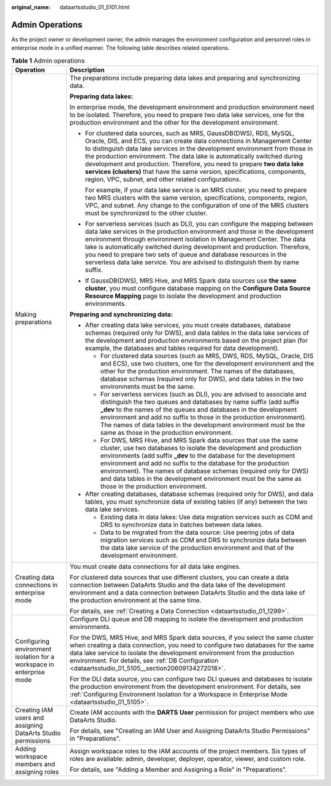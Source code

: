 :original_name: dataartsstudio_01_5101.html

.. _dataartsstudio_01_5101:

Admin Operations
================

As the project owner or development owner, the admin manages the environment configuration and personnel roles in enterprise mode in a unified manner. The following table describes related operations.

.. table:: **Table 1** Admin operations

   +----------------------------------------------------------------------+----------------------------------------------------------------------------------------------------------------------------------------------------------------------------------------------------------------------------------------------------------------------------------------------------------------------------------------------------------------------------------------------------------------------------------------------------------------------------------------------------------------------------+
   | Operation                                                            | Description                                                                                                                                                                                                                                                                                                                                                                                                                                                                                                                |
   +======================================================================+============================================================================================================================================================================================================================================================================================================================================================================================================================================================================================================================+
   | Making preparations                                                  | The preparations include preparing data lakes and preparing and synchronizing data.                                                                                                                                                                                                                                                                                                                                                                                                                                        |
   |                                                                      |                                                                                                                                                                                                                                                                                                                                                                                                                                                                                                                            |
   |                                                                      | **Preparing data lakes:**                                                                                                                                                                                                                                                                                                                                                                                                                                                                                                  |
   |                                                                      |                                                                                                                                                                                                                                                                                                                                                                                                                                                                                                                            |
   |                                                                      | In enterprise mode, the development environment and production environment need to be isolated. Therefore, you need to prepare two data lake services, one for the production environment and the other for the development environment.                                                                                                                                                                                                                                                                                   |
   |                                                                      |                                                                                                                                                                                                                                                                                                                                                                                                                                                                                                                            |
   |                                                                      | -  For clustered data sources, such as MRS, GaussDB(DWS), RDS, MySQL, Oracle, DIS, and ECS, you can create data connections in Management Center to distinguish data lake services in the development environment from those in the production environment. The data lake is automatically switched during development and production. Therefore, you need to prepare **two data lake services (clusters)** that have the same version, specifications, components, region, VPC, subnet, and other related configurations. |
   |                                                                      |                                                                                                                                                                                                                                                                                                                                                                                                                                                                                                                            |
   |                                                                      |    For example, if your data lake service is an MRS cluster, you need to prepare two MRS clusters with the same version, specifications, components, region, VPC, and subnet. Any change to the configuration of one of the MRS clusters must be synchronized to the other cluster.                                                                                                                                                                                                                                        |
   |                                                                      |                                                                                                                                                                                                                                                                                                                                                                                                                                                                                                                            |
   |                                                                      | -  For serverless services (such as DLI), you can configure the mapping between data lake services in the production environment and those in the development environment through environment isolation in Management Center. The data lake is automatically switched during development and production. Therefore, you need to prepare two sets of queue and database resources in the serverless data lake service. You are advised to distinguish them by name suffix.                                                  |
   |                                                                      |                                                                                                                                                                                                                                                                                                                                                                                                                                                                                                                            |
   |                                                                      | -  If GaussDB(DWS), MRS Hive, and MRS Spark data sources use **the same cluster**, you must configure database mapping on the **Configure Data Source Resource Mapping** page to isolate the development and production environments.                                                                                                                                                                                                                                                                                      |
   |                                                                      |                                                                                                                                                                                                                                                                                                                                                                                                                                                                                                                            |
   |                                                                      | **Preparing and synchronizing data:**                                                                                                                                                                                                                                                                                                                                                                                                                                                                                      |
   |                                                                      |                                                                                                                                                                                                                                                                                                                                                                                                                                                                                                                            |
   |                                                                      | -  After creating data lake services, you must create databases, database schemas (required only for DWS), and data tables in the data lake services of the development and production environments based on the project plan (for example, the databases and tables required for data development).                                                                                                                                                                                                                       |
   |                                                                      |                                                                                                                                                                                                                                                                                                                                                                                                                                                                                                                            |
   |                                                                      |    -  For clustered data sources (such as MRS, DWS, RDS, MySQL, Oracle, DIS and ECS), use two clusters, one for the development environment and the other for the production environment. The names of the databases, database schemas (required only for DWS), and data tables in the two environments must be the same.                                                                                                                                                                                                  |
   |                                                                      |    -  For serverless services (such as DLI), you are advised to associate and distinguish the two queues and databases by name suffix (add suffix **\_dev** to the names of the queues and databases in the development environment and add no suffix to those in the production environment). The names of data tables in the development environment must be the same as those in the production environment.                                                                                                            |
   |                                                                      |    -  For DWS, MRS Hive, and MRS Spark data sources that use the same cluster, use two databases to isolate the development and production environments (add suffix **\_dev** to the database for the development environment and add no suffix to the database for the production environment). The names of database schemas (required only for DWS) and data tables in the development environment must be the same as those in the production environment.                                                             |
   |                                                                      |                                                                                                                                                                                                                                                                                                                                                                                                                                                                                                                            |
   |                                                                      | -  After creating databases, database schemas (required only for DWS), and data tables, you must synchronize data of existing tables (if any) between the two data lake services.                                                                                                                                                                                                                                                                                                                                          |
   |                                                                      |                                                                                                                                                                                                                                                                                                                                                                                                                                                                                                                            |
   |                                                                      |    -  Existing data in data lakes: Use data migration services such as CDM and DRS to synchronize data in batches between data lakes.                                                                                                                                                                                                                                                                                                                                                                                      |
   |                                                                      |    -  Data to be migrated from the data source: Use peering jobs of data migration services such as CDM and DRS to synchronize data between the data lake service of the production environment and that of the development environment.                                                                                                                                                                                                                                                                                   |
   +----------------------------------------------------------------------+----------------------------------------------------------------------------------------------------------------------------------------------------------------------------------------------------------------------------------------------------------------------------------------------------------------------------------------------------------------------------------------------------------------------------------------------------------------------------------------------------------------------------+
   | Creating data connections in enterprise mode                         | You must create data connections for all data lake engines.                                                                                                                                                                                                                                                                                                                                                                                                                                                                |
   |                                                                      |                                                                                                                                                                                                                                                                                                                                                                                                                                                                                                                            |
   |                                                                      | For clustered data sources that use different clusters, you can create a data connection between DataArts Studio and the data lake of the development environment and a data connection between DataArts Studio and the data lake of the production environment at the same time.                                                                                                                                                                                                                                          |
   |                                                                      |                                                                                                                                                                                                                                                                                                                                                                                                                                                                                                                            |
   |                                                                      | For details, see :ref:`Creating a Data Connection <dataartsstudio_01_1299>`.                                                                                                                                                                                                                                                                                                                                                                                                                                               |
   +----------------------------------------------------------------------+----------------------------------------------------------------------------------------------------------------------------------------------------------------------------------------------------------------------------------------------------------------------------------------------------------------------------------------------------------------------------------------------------------------------------------------------------------------------------------------------------------------------------+
   | Configuring environment isolation for a workspace in enterprise mode | Configure DLI queue and DB mapping to isolate the development and production environments.                                                                                                                                                                                                                                                                                                                                                                                                                                 |
   |                                                                      |                                                                                                                                                                                                                                                                                                                                                                                                                                                                                                                            |
   |                                                                      | For the DWS, MRS Hive, and MRS Spark data sources, if you select the same cluster when creating a data connection, you need to configure two databases for the same data lake service to isolate the development environment from the production environment. For details, see :ref:`DB Configuration <dataartsstudio_01_5105__section20609134272018>`.                                                                                                                                                                    |
   |                                                                      |                                                                                                                                                                                                                                                                                                                                                                                                                                                                                                                            |
   |                                                                      | For the DLI data source, you can configure two DLI queues and databases to isolate the production environment from the development environment. For details, see :ref:`Configuring Environment Isolation for a Workspace in Enterprise Mode <dataartsstudio_01_5105>`.                                                                                                                                                                                                                                                     |
   +----------------------------------------------------------------------+----------------------------------------------------------------------------------------------------------------------------------------------------------------------------------------------------------------------------------------------------------------------------------------------------------------------------------------------------------------------------------------------------------------------------------------------------------------------------------------------------------------------------+
   | Creating IAM users and assigning DataArts Studio permissions         | Create IAM accounts with the **DARTS** **User** permission for project members who use DataArts Studio.                                                                                                                                                                                                                                                                                                                                                                                                                    |
   |                                                                      |                                                                                                                                                                                                                                                                                                                                                                                                                                                                                                                            |
   |                                                                      | For details, see "Creating an IAM User and Assigning DataArts Studio Permissions" in "Preparations".                                                                                                                                                                                                                                                                                                                                                                                                                       |
   +----------------------------------------------------------------------+----------------------------------------------------------------------------------------------------------------------------------------------------------------------------------------------------------------------------------------------------------------------------------------------------------------------------------------------------------------------------------------------------------------------------------------------------------------------------------------------------------------------------+
   | Adding workspace members and assigning roles                         | Assign workspace roles to the IAM accounts of the project members. Six types of roles are available: admin, developer, deployer, operator, viewer, and custom role.                                                                                                                                                                                                                                                                                                                                                        |
   |                                                                      |                                                                                                                                                                                                                                                                                                                                                                                                                                                                                                                            |
   |                                                                      | For details, see "Adding a Member and Assigning a Role" in "Preparations".                                                                                                                                                                                                                                                                                                                                                                                                                                                 |
   +----------------------------------------------------------------------+----------------------------------------------------------------------------------------------------------------------------------------------------------------------------------------------------------------------------------------------------------------------------------------------------------------------------------------------------------------------------------------------------------------------------------------------------------------------------------------------------------------------------+
